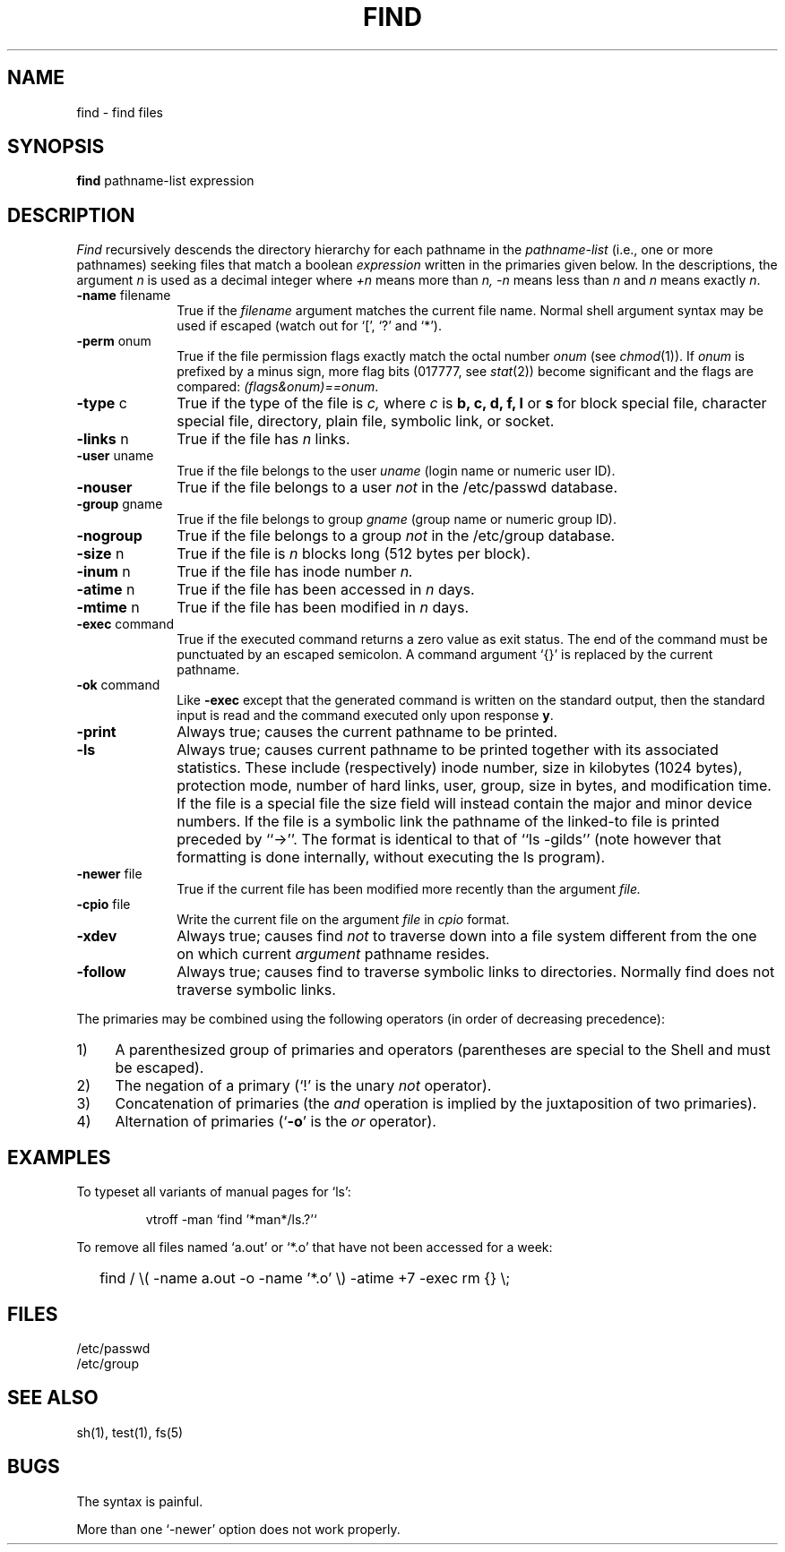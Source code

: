 .\" Copyright (c) 1985 Regents of the University of California.
.\" All rights reserved.  The Berkeley software License Agreement
.\" specifies the terms and conditions for redistribution.
.\"
.\"	@(#)find.1	6.5 (Berkeley) 3/6/90
.\"
.TH FIND 1 ""
.AT 3
.SH NAME
find \- find files
.SH SYNOPSIS
.B find
pathname-list expression
.SH DESCRIPTION
.I Find
recursively descends
the directory hierarchy for
each pathname in the
.I pathname-list
(i.e., one or more pathnames)
seeking files that match a boolean
.I expression
written in the primaries given below.
In the descriptions, the argument
.I n
is used as a decimal integer
where
.I +n
means more than
.I n,
.I \-n
means less than
.I n
and
.I n
means exactly
.IR n .
.PP
.TP 10n
.BR \-name " filename"
True if the
.I filename
argument matches the current file name.
Normal
shell
argument syntax may be used if escaped (watch out for
`[', `?' and `*').
.TP
.BR \-perm " onum"
True if the file permission flags
exactly
match the
octal number
.I onum
(see
.IR  chmod (1)).
If
.I onum
is prefixed by a minus sign,
more flag bits (017777, see
.IR   stat (2))
become significant and
the flags are compared:
.IR (flags&onum)==onum .
.TP
.BR \-type " c"
True if the type of the file
is
.I c,
where
.I c
is
.B "b, c, d, f, l"
or
.B s
for
block special file, character special file,
directory, plain file, symbolic link, or socket.
.TP
.BR \-links " n"
True if the file has
.I n
links.
.TP
.BR \-user " uname"
True if the file belongs to the user
.I uname
(login name or numeric user ID).
.TP
.B \-nouser
True if the file belongs to a user
.I not
in the /etc/passwd database.
.TP
.BR \-group " gname"
True if the file belongs to group
.I gname
(group name or numeric group ID).
.TP
.B \-nogroup
True if the file belongs to a group
.I not
in the /etc/group database.
.TP
.BR \-size " n"
True if the file is
.I n
blocks long (512 bytes per block).
.TP
.BR \-inum " n"
True if the file has inode number
.I n.
.TP
.BR \-atime " n"
True if the file has been accessed in
.I n
days.
.TP
.BR \-mtime " n"
True if the file has been modified in
.I n
days.
.TP
.BR \-exec " command"
True if the executed command returns
a zero value as exit status.
The end of the command must be punctuated by an escaped
semicolon.
A command argument `{}' is replaced by the
current pathname.
.TP
.BR \-ok " command"
Like
.B \-exec
except that the generated command is written on
the standard output, then the standard input is read
and the command executed only upon response
.BR y .
.TP
.B  \-print
Always true;
causes the current pathname to be printed.
.TP
.B  \-ls
Always true;
causes current pathname to be printed together
with its associated statistics.
These include (respectively) inode number,
size in kilobytes (1024 bytes),
protection mode,
number of hard links,
user,
group,
size in bytes,
and modification time.
If the file is a special file
the size field will instead contain the major and minor
device numbers.
If the file is a symbolic link the
pathname of the linked-to file is printed preceded by ``->''.
The format is identical to that of ``ls -gilds''
(note however that formatting is done internally,
without executing the ls program).
.TP
.BR \-newer " file"
True if
the current file has been modified more recently than the argument
.I file.
.TP
.BR \-cpio " file"
Write the current file on the argument
.I file
in
.I cpio
format.
.TP
.B \-xdev
Always true;
causes find
.I not
to traverse down into a file system different
from the one on which current
.I argument
pathname resides.
.TP
.B \-follow
Always true;
causes find to traverse symbolic links to directories.
Normally find does not traverse symbolic links.
.PP
The primaries may be combined using the following operators
(in order of decreasing precedence):
.TP 4
1)
A parenthesized group of primaries and operators
(parentheses are special to the Shell and must be escaped).
.TP 4
2)
The negation of a primary
(`!' is the unary
.I not
operator).
.TP 4
3)
Concatenation of primaries
(the
.I and
operation
is implied by the juxtaposition of two primaries).
.TP 4
4)
Alternation of primaries
.RB "(`" \-o "' is the"
.I or
operator).
.SH EXAMPLES
To typeset all variants of manual pages for `ls':
.IP 
vtroff -man `find '*man*/ls.?'`
.PP
To remove all files named
`a.out' or `*.o' that have not been accessed for a week:
.IP "" .2i
find / \e( \-name a.out \-o \-name '*.o' \e) \-atime +7 \-exec rm {} \e\;
.SH FILES
.nf
.ta \w'/etc/passwd     'u
/etc/passwd
/etc/group
.fi
.SH "SEE ALSO"
sh(1), test(1), fs(5)
.SH BUGS
The syntax is painful.
.PP
More than one `-newer' option does not work properly.
